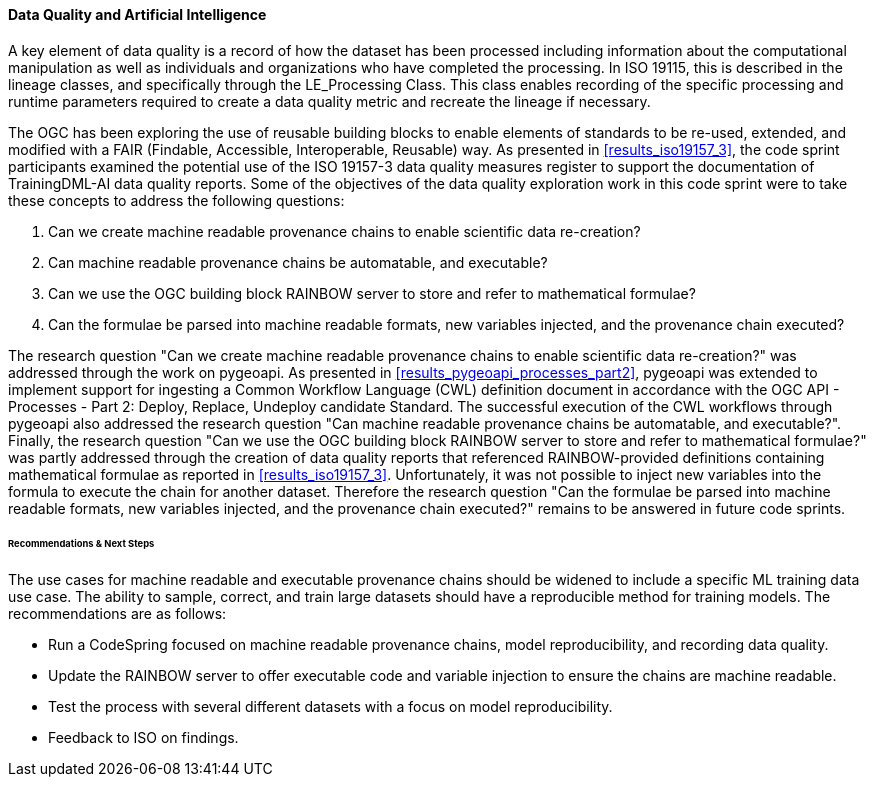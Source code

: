 [[dq_ai_discussion]]

==== Data Quality and Artificial Intelligence

A key element of data quality is a record of how the dataset has been processed including information about the computational manipulation as well as individuals and organizations who have completed the processing. In ISO 19115, this is described in the lineage classes, and specifically through the LE_Processing Class. This class enables recording of the specific processing and runtime parameters required to create a data quality metric and recreate the lineage if necessary.

The OGC has been exploring the use of reusable building blocks to enable elements of standards to be re-used, extended, and modified with a FAIR (Findable, Accessible, Interoperable, Reusable) way. As presented in <<results_iso19157_3>>, the code sprint participants examined the potential use of the ISO 19157-3 data quality measures register to support the documentation of TrainingDML-AI data quality reports. Some of the objectives of the data quality exploration work in this code sprint were to take these concepts to address the following questions:

. Can we create machine readable provenance chains to enable scientific data re-creation?
. Can machine readable provenance chains be automatable, and executable?
. Can we use the OGC building block RAINBOW server to store and refer to mathematical formulae?
. Can the formulae be parsed into machine readable formats, new variables injected, and the provenance chain executed?
 

The research question "Can we create machine readable provenance chains to enable scientific data re-creation?" was addressed through the work on pygeoapi. As presented in <<results_pygeoapi_processes_part2>>, pygeoapi was extended to implement support for ingesting a Common Workflow Language (CWL) definition document in accordance with the OGC API - Processes - Part 2: Deploy, Replace, Undeploy candidate Standard. The successful execution of the CWL workflows through pygeoapi also addressed the research question "Can machine readable provenance chains be automatable, and executable?". Finally, the research question "Can we use the OGC building block RAINBOW server to store and refer to mathematical formulae?" was partly addressed through the creation of data quality reports that referenced RAINBOW-provided definitions containing mathematical formulae as reported in <<results_iso19157_3>>. Unfortunately, it was not possible to inject new variables into the formula to execute the chain for another dataset. Therefore the research question "Can the formulae be parsed into machine readable formats, new variables injected, and the provenance chain executed?" remains to be answered in future code sprints.


====== Recommendations & Next Steps

The use cases for machine readable and executable provenance chains should be widened to include a specific ML training data use case. The ability to sample, correct, and train large datasets should have a reproducible method for training models. The recommendations are as follows:

* Run a CodeSpring focused on machine readable provenance chains, model reproducibility, and recording data quality.
* Update the RAINBOW server to offer executable code and variable injection to ensure the chains are machine readable.
* Test the process with several different datasets with a focus on model reproducibility.
* Feedback to ISO on findings.
